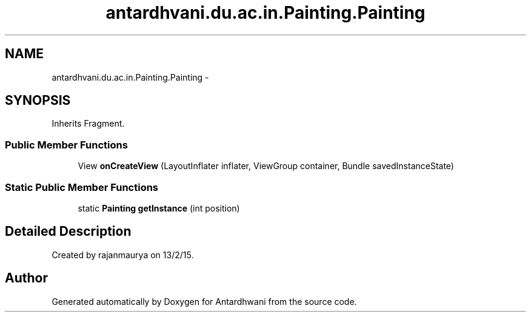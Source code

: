.TH "antardhvani.du.ac.in.Painting.Painting" 3 "Fri May 29 2015" "Version 0.1" "Antardhwani" \" -*- nroff -*-
.ad l
.nh
.SH NAME
antardhvani.du.ac.in.Painting.Painting \- 
.SH SYNOPSIS
.br
.PP
.PP
Inherits Fragment\&.
.SS "Public Member Functions"

.in +1c
.ti -1c
.RI "View \fBonCreateView\fP (LayoutInflater inflater, ViewGroup container, Bundle savedInstanceState)"
.br
.in -1c
.SS "Static Public Member Functions"

.in +1c
.ti -1c
.RI "static \fBPainting\fP \fBgetInstance\fP (int position)"
.br
.in -1c
.SH "Detailed Description"
.PP 
Created by rajanmaurya on 13/2/15\&. 

.SH "Author"
.PP 
Generated automatically by Doxygen for Antardhwani from the source code\&.
